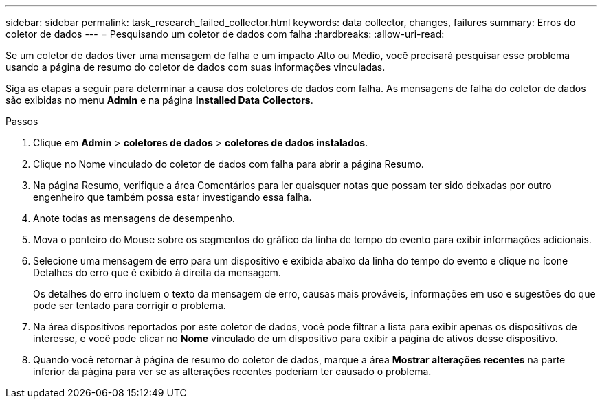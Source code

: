 ---
sidebar: sidebar 
permalink: task_research_failed_collector.html 
keywords: data collector, changes, failures 
summary: Erros do coletor de dados 
---
= Pesquisando um coletor de dados com falha
:hardbreaks:
:allow-uri-read: 


[role="lead"]
Se um coletor de dados tiver uma mensagem de falha e um impacto Alto ou Médio, você precisará pesquisar esse problema usando a página de resumo do coletor de dados com suas informações vinculadas.

Siga as etapas a seguir para determinar a causa dos coletores de dados com falha. As mensagens de falha do coletor de dados são exibidas no menu *Admin* e na página *Installed Data Collectors*.

.Passos
. Clique em *Admin* > *coletores de dados* > *coletores de dados instalados*.
. Clique no Nome vinculado do coletor de dados com falha para abrir a página Resumo.
. Na página Resumo, verifique a área Comentários para ler quaisquer notas que possam ter sido deixadas por outro engenheiro que também possa estar investigando essa falha.
. Anote todas as mensagens de desempenho.
. Mova o ponteiro do Mouse sobre os segmentos do gráfico da linha de tempo do evento para exibir informações adicionais.
. Selecione uma mensagem de erro para um dispositivo e exibida abaixo da linha do tempo do evento e clique no ícone Detalhes do erro que é exibido à direita da mensagem.
+
Os detalhes do erro incluem o texto da mensagem de erro, causas mais prováveis, informações em uso e sugestões do que pode ser tentado para corrigir o problema.

. Na área dispositivos reportados por este coletor de dados, você pode filtrar a lista para exibir apenas os dispositivos de interesse, e você pode clicar no *Nome* vinculado de um dispositivo para exibir a página de ativos desse dispositivo.
. Quando você retornar à página de resumo do coletor de dados, marque a área *Mostrar alterações recentes* na parte inferior da página para ver se as alterações recentes poderiam ter causado o problema.

